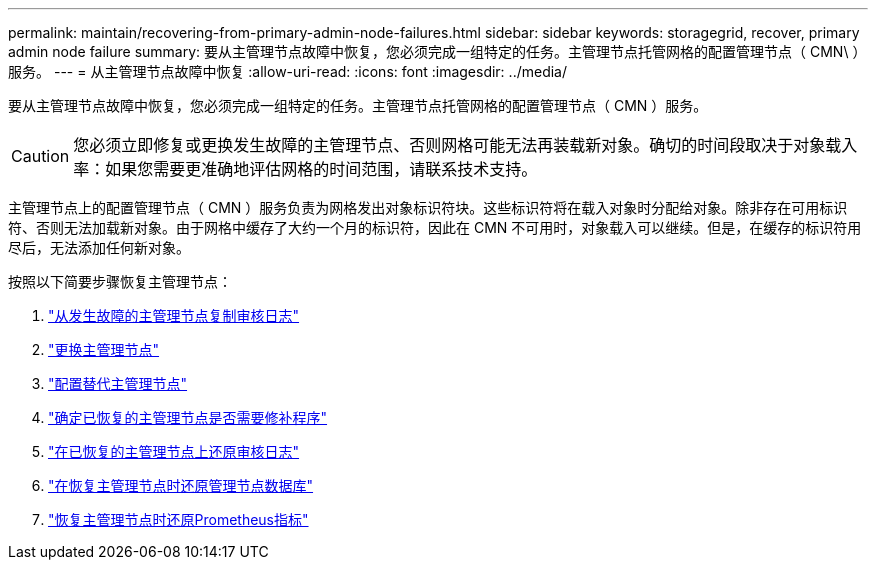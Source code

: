 ---
permalink: maintain/recovering-from-primary-admin-node-failures.html 
sidebar: sidebar 
keywords: storagegrid, recover, primary admin node failure 
summary: 要从主管理节点故障中恢复，您必须完成一组特定的任务。主管理节点托管网格的配置管理节点（ CMN\ ）服务。 
---
= 从主管理节点故障中恢复
:allow-uri-read: 
:icons: font
:imagesdir: ../media/


[role="lead"]
要从主管理节点故障中恢复，您必须完成一组特定的任务。主管理节点托管网格的配置管理节点（ CMN ）服务。


CAUTION: 您必须立即修复或更换发生故障的主管理节点、否则网格可能无法再装载新对象。确切的时间段取决于对象载入率：如果您需要更准确地评估网格的时间范围，请联系技术支持。

主管理节点上的配置管理节点（ CMN ）服务负责为网格发出对象标识符块。这些标识符将在载入对象时分配给对象。除非存在可用标识符、否则无法加载新对象。由于网格中缓存了大约一个月的标识符，因此在 CMN 不可用时，对象载入可以继续。但是，在缓存的标识符用尽后，无法添加任何新对象。

按照以下简要步骤恢复主管理节点：

. link:copying-audit-logs-from-failed-primary-admin-node.html["从发生故障的主管理节点复制审核日志"]
. link:replacing-primary-admin-node.html["更换主管理节点"]
. link:configuring-replacement-primary-admin-node.html["配置替代主管理节点"]
. link:assess-hotfix-requirement-during-primary-admin-node-recovery.html["确定已恢复的主管理节点是否需要修补程序"]
. link:restoring-audit-log-on-recovered-primary-admin-node.html["在已恢复的主管理节点上还原审核日志"]
. link:restoring-admin-node-database-primary-admin-node.html["在恢复主管理节点时还原管理节点数据库"]
. link:restoring-prometheus-metrics-primary-admin-node.html["恢复主管理节点时还原Prometheus指标"]

